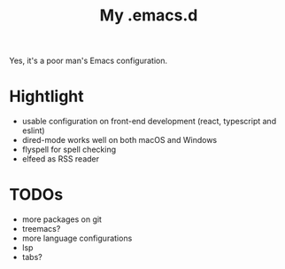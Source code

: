 #+TITLE: My .emacs.d

Yes, it's a poor man's Emacs configuration.

* Hightlight

- usable configuration on front-end development (react, typescript and eslint)
- dired-mode works well on both macOS and Windows
- flyspell for spell checking
- elfeed as RSS reader

* TODOs

- more packages on git
- treemacs?
- more language configurations
- lsp
- tabs?

